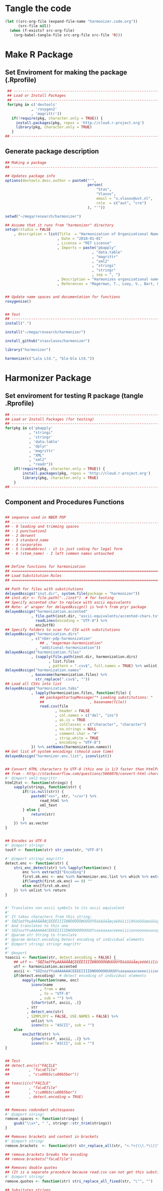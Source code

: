 * Tangle the code
#+BEGIN_SRC emacs-lisp :results none
  (let ((src-org-file (expand-file-name "harmonizer.code.org"))
        (src-file nil))
    (when (f-exists? src-org-file)
      (org-babel-tangle-file src-org-file src-file 'R)))
#+END_SRC

* Make R Package
** Set Enviroment for making the package (.Rprofile)
:PROPERTIES:
:ID:       org:yeu37341cai0
:END:

#+BEGIN_SRC R :results silent :tangle .Rprofile
  ## --------------------------------------------------------------------------------
  ## Load or Install Packages
  ## --------------------------------------------------------------------------------
  for(pkg in c('devtools'
             , 'roxygen2'
             , 'magrittr'))
    if(!require(pkg, character.only = TRUE)) {
      install.packages(pkg, repos = 'http://cloud.r-project.org')
      library(pkg, character.only = TRUE)
    }
 ## --------------------------------------------------------------------------------
#+END_SRC




** Generate package description
#+BEGIN_SRC R :results silent :tangle no
## Making a package
## --------------------------------------------------------------------------------

## Updates package info
options(devtools.desc.author = paste0("'",
                                      person(
                                          "Stas", 
                                          "Vlasov", 
                                          email = "s.vlasov@uvt.nl", 
                                          role  = c("aut", "cre")
                                      ), "'"))

setwd("~/mega/research/harmonizer")

## Assume that it runs from "harmonizer" directory
setup(rstudio = FALSE
    , description = list(Title  = "Harmonization of Organizational Names"
                        , Date = "2018-01-01"
                        , License = "MIT License"
                        , Imports = paste("pbapply"
                                        , "data.table"
                                        , "magrittr"
                                        , "xml2"
                                        , "stringi"
                                        , "stringr"
                                        , sep = ", ")
                        , Description = "Harmonizes organizational names using steps described in Thoma et al. (2010) and Magerman, Looy, Bart, & Song (2006)."
                        , References = "Magerman, T., Looy, V., Bart, & Song, X. (2006). Data Production Methods for Harmonized Patent Statistics: Patentee Name Harmonization (SSRN Scholarly Paper No. ID 944470). Rochester, NY: Social Science Research Network. Retrieved from http://papers.ssrn.com/abstract=944470, Thoma, G., Torrisi, S., Gambardella, A., Guellec, D., Hall, B. H., & Harhoff, D. (2010). Harmonizing and combining large datasets - an application to firm-level patent and accounting data. National Bureau of Economic Research Working Paper Series, (15851). Retrieved from http://www.nber.org/papers/w15851 http://www.nber.org/papers/w15851.pdf"))


## Update name spaces and documentation for functions
roxygenise()


## Test
## --------------------------------------------------------------------------------
install(".")

install("~/mega/research/harmonizer")

install_github("stasvlasov/harmonizer")

library("harmonizer")

harmonize(c("Lala Ltd.", "bla-bla Ltd."))

#+END_SRC

* Harmonizer Package
:PROPERTIES:
:ID:       org:3jj7whz0cai0
:END:

** Set enviroment for testing R package (tangle .Rprofile)
:PROPERTIES:
:ID:       org:v5oejzz0cai0
:END:
#+BEGIN_SRC R :results silent :tangle R/.Rprofile :mkdirp yes
  ## --------------------------------------------------------------------------------
  ## Load or Install Packages (for testing)
  ## --------------------------------------------------------------------------------
  for(pkg in c('pbapply'
             , "stringi"
             , 'stringr'
             , 'data.table'
             , 'dplyr'
             , 'magrittr'
             , "XML"
             , "xml2"
             , "readr"))
      if(!require(pkg, character.only = TRUE)) {
          install.packages(pkg, repos = 'http://cloud.r-project.org')
          library(pkg, character.only = TRUE)
      }
  ## -------------------------------------------------------------------------------- 
#+END_SRC



** Component and Procedures Functions
:PROPERTIES:
:ID:       org:k43ijzz0cai0
:END:

#+BEGIN_SRC R :results silent :tangle R/harmonizer.r :mkdirp yes

  ## sequence used in NBER PDP
  ## ................................................................................
  ## - 0 leading and trimming spaces
  ## - 1 punctuation2
  ## - 2 derwent 
  ## - 3 standard_name 
  ## - 4 corporates
  ## - 5 (combabbrev) - it is just coding for legal form
  ## - 6 (stem_name) - I left common names untouched


  ## Define functions for harmonization
  ## ================================================================================
  ## Load Substitution Rules
  ## ================================================================================

  ## Path for files with substitutions
  delayedAssign("inst.dir", system.file(package = "harmonizer"))
  ## inst.dir <- file.path("../inst")  # for testing
  ## Specify accented char to replace with ascii equivalents
  ## Note: a" wraper for delayedAssign() is %<d-% from pryr package
  delayedAssign("harmonization.accented"
              , file.path(inst.dir, "ascii-equivalents/accented-chars.txt") %>% 
                readLines(encoding = "UTF-8") %>%
                enc2utf8)
  ## Specify folders to scan for CSV with substitutions
  delayedAssign("harmonization.dirs"
              , c("nber-pdp-harmonization"
                  ## , "magerman-harmonization"
                , "additional-harmonization"))
  delayedAssign("harmonization.files"
              , (sapply(file.path(inst.dir, harmonization.dirs)
                      , list.files
                      , pattern = ".csv$", full.names = TRUE) %>% unlist))
  delayedAssign("harmonization.names"
              , basename(harmonization.files) %>%
                str_replace(".csv$", ""))
  ## Load all CSVs into list
  delayedAssign("harmonization.tabs"
              , lapply(harmonization.files, function(file) {
                  ## packageStartupMessage("* Loading substitutions: "
                  ##                     , basename(file))
                  read.csv(file
                         , header = FALSE
                         , col.names = c("del", "ins")
                         , as.is = TRUE
                         , colClasses = c("character", "character")
                         , na.strings = NULL
                         , comment.char = "#"
                         , strip.white = TRUE
                         , encoding = "UTF-8")
              }) %>% setNames(harmonization.names))
  ## Get list of system encodings (should save time)
  delayedAssign("harmonizer.enc.list", iconvlist())


  ## Convert HTML characters to UTF-8 (this one is 1/3 faster than htmlParse but it is still very slow)
  ## from - http://stackoverflow.com/questions/5060076/convert-html-character-entity-encoding-in-r?lq=1
  #' @import xml2 magrittr 
  html2txt <- function(strings) {
      sapply(strings, function(str) {
          if(!is.null(str)) {
              paste0("<x>", str, "</x>") %>%
                  read_html %>%
                  xml_text 
          } else {
              return(str)
          }
      }) %>% as.vector
  }


  ## Encodes as UTF-8
  #' @import stringr
  toutf <- function(str) str_conv(str, "UTF-8")

  #' @import stringi magrittr
  detect.enc <- function(str) {
      stri_enc_detect(str) %>% lapply(function(enc) {
          enc %<>% extract2("Encoding")
          first.ok.enc <- enc %in% harmonizer.enc.list %>% which %>% extract(1)
          if(length(first.ok.enc) == 0) ""
          else enc[first.ok.enc]
      }) %>% unlist %>% return
  }


  #' Translates non-ascii symbols to its ascii equivalent
  #'
  #' It takes characters from this string:
  #' ŠŒŽšœžŸ¥µÀÁÂÃÄÅÆÇÈÉÊËÌÍÎÏÐÑÒÓÔÕÖØÙÚÛÜÝßàáâãäåæçèéêëìíîïðñòóôõöøùúûüýÿ
  #' And translates to this one
  #' SOZsozYYuAAAAAAACEEEEIIIIDNOOOOOOUUUUYsaaaaaaaceeeeiiiionoooooouuuuyy
  #' @param str String to translate
  #' @param detect.encoding Detect encoding of individual elements
  #' @import stringi stringr magrittr
  #' 
  #' @export
  toascii <- function(str, detect.encoding = FALSE) {
      ## utf <- "ŠŒŽšœžŸ¥µÀÁÂÃÄÅÆÇÈÉÊËÌÍÎÏÐÑÒÓÔÕÖØÙÚÛÜÝßàáâãäåæçèéêëìíîïðñòóôõöøùúûüýÿ" %>% toutf
      utf <- harmonization.accented
      ascii <- "SOZsozYYuAAAAAAACEEEEIIIIDNOOOOOOUUUUYsaaaaaaaceeeeiiiionoooooouuuuyy"
      if(detect.encoding)  # detect encoding of individual elements
          mapply(function(name, enc)
              iconv(name
                  , from = enc
                  , to = "UTF-8"
                  , sub = "") %>%
              {chartr(utf, ascii, .)}
            , str
            , detect.enc(str)
            , SIMPLIFY = FALSE, USE.NAMES = FALSE) %>%
              unlist %>% 
              iconv(to = "ASCII", sub = "")
      else
          enc2utf8(str) %>% 
              {chartr(utf, ascii, .)} %>% 
              iconv(to = "ASCII", sub = "")
  }


  ## Test
  ## detect.enc(c("FAÇILE"
  ##         , "fa\xE7ile"
  ##         , "c\u00b5c\u00b5ber"))

  ## toascii(c("FAÇILE"
  ##         , "fa\xE7ile"
  ##         , "c\u00b5c\u00b5ber")
  ##         , detect.encoding = TRUE)


  ## Removes redundant whitespases
  #' @import stringr
  remove.spaces <- function(strings) {
      gsub("\\s+", " ", stringr::str_trim(strings))
  }

  ## Removes brackets and content in brackets
  #' @import stringr
  remove.brackets  <- function(str) str_replace_all(str, "<.*>|\\(.*\\)|\\{.*\\}|\\[.*\\]", "")

  ## remove.brackets breaks the encoding
  ## remove.brackets("fa\xE7ile")

  ## Removes double quotes
  ## (It is a separate procedure because read.csv can not get this substitution)
  #' @import stringr
  remove.quotes <- function(str) stri_replace_all_fixed(str, "\"", "")

  ## Subsitutes strings
  #' @import magrittr stringi stringr data.table
  apply.harmonization <- function(org.names
                                , harmonization.names
                                , add.spaces = "both"
                                , del.spaces = TRUE
                                , regex = FALSE) {
      if(del.spaces) org.names %<>% remove.spaces
      if(add.spaces == "right")
          org.names %<>%  paste0(" ")  # add space at the end
      if(add.spaces == "both")
          org.names %<>% {paste0(" ",. , " ")}  # add space at the end
      harmonization.tab <-
          harmonization.tabs[harmonization.names] %>%
          rbindlist
      if(regex) org.names %<>% stri_replace_all_regex(harmonization.tab$del
                                                    , harmonization.tab$ins
                                                    , vectorize_all = FALSE)
      else org.names %<>% stri_replace_all_fixed(harmonization.tab$del
                                               , harmonization.tab$ins
                                               , vectorize_all = FALSE)
      return(org.names)
  }

  ## Test
  ## apply.harmonization("!s!df,.sdf,.sd LTD, CO", c("nber-punctuation"
  ##                                               , "nber-stem-name"))


  ## Wrapers for harmonizations
  ## ================================================================================
  #' @import magrittr
  apply.nber <- function(org.names) {
      org.names %>% 
          apply.harmonization(c("additional-name-only"
                              , "nber-nameonly")) %>% 
          apply.harmonization("nber-punctuation"
                            , add.spaces = FALSE
                            , del.spaces = FALSE) %>%
          remove.quotes %>% 
          apply.harmonization(c("additional-substitutions"
                              , "nber-standard-name"
                              , "nber-univ"
                              , "nber-derwent")) %>%
          apply.harmonization("additional-regex"
                            , regex = TRUE
                            , add.spaces = FALSE) %>% 
          apply.harmonization(c("additional-removals"
                              , "nber-stem-name")
                            , add.spaces = "right")
  }


  ## Test
  ## apply.nber("LTD,LAL,LDF&^*($), &CO. LIMITED")


  ## I see that there is quite a lot of umlauts in harmonization replacements
  ## So it should be either at the end or more sophisticated
  ## str_subset(harmonization.tabs %>% rbindlist %>% extract2("ins"), "UE|AE|OE")
  #' @import magrittr
  apply.ulmaut <- function(org.names) {
      org.names %>% 
          apply.harmonization("nber-umlaut")
  }


  #' @import magrittr
  apply.derwent <- function(org.names) {
      org.names %>% 
          apply.harmonization("nber-derwent")
  }

  #' @import magrittr
  apply.nber.sansremovals <- function(org.names) {
      org.names %>% 
          apply.harmonization(c("additional-name-only"
                              , "nber-nameonly")) %>% 
          apply.harmonization("nber-punctuation"
                            , add.spaces = FALSE
                            , del.spaces = FALSE) %>%
          remove.quotes %>% 
          apply.harmonization(c("additional-substitutions"
                              , "nber-standard-name"
                              , "nber-univ"
                              , "nber-derwent")) %>% 
          apply.harmonization("additional-regex"
                            , regex = TRUE
                            , add.spaces = FALSE) 
  }

  #' it assumes that there is no removals for the first word
  #' @import magrittr
  apply.nber.removals <- function(org.names) {
      org.names %>% 
          apply.harmonization(c("additional-removals"
                              , "nber-stem-name")
                            , add.spaces = "right")
  }


  #' @import magrittr
  apply.nber.sansderwent.sansremovals <- function(org.names) {
      org.names %>% 
          apply.harmonization(c("additional-name-only"
                              , "nber-nameonly")) %>% 
          apply.harmonization("nber-punctuation"
                            , add.spaces = FALSE
                            , del.spaces = FALSE) %>%
          remove.quotes %>% 
          apply.harmonization(c("additional-substitutions"
                              , "nber-standard-name"
                              , "nber-univ")) %>% 
          apply.harmonization("additional-regex"
                            , regex = TRUE
                            , add.spaces = FALSE)
  }

  #' @import magrittr
  apply.nber.sansderwent <- function(org.names) {
      org.names %>% 
          apply.harmonization(c("additional-name-only"
                              , "nber-nameonly")) %>% 
          apply.harmonization("nber-punctuation"
                            , add.spaces = FALSE
                            , del.spaces = FALSE) %>%
          remove.quotes %>% 
          apply.harmonization(c("additional-substitutions"
                              , "nber-standard-name"
                              , "nber-univ")) %>%
          apply.harmonization("additional-regex"
                            , regex = TRUE
                            , add.spaces = FALSE) %>% 
          apply.harmonization(c("additional-removals"
                              , "nber-stem-name")
                            , add.spaces = "right")
  }


  #' @import magrittr
  apply.punctuation <- function(org.names) {
      org.names %>% 
          apply.harmonization("nber-punctuation"
                            , add.spaces = FALSE
                            , del.spaces = FALSE) %>%
          remove.quotes
  }











#+END_SRC


** harmonize

#+BEGIN_SRC R :results silent :tangle R/harmonizer.r :mkdirp yes
  ## Harmonize Organizational Names
  ## This function combines all previous functions
  ## ================================================================================
  #' @title Harmonize organizational names. 
  #'
  #' @description
  #' Returns harmonized version of organizational names.
  #' @param org.names Character vector of organizational names to harmonize
  #' @param quite Logical value indicating whether or not print messages about procedures progress
  #' @param include.original Logical value indicating whether or not include original vector of orgnamizational names (e.g., org.names). Default is FALSE. If TRUE the function will return data.frame instead of vector.
  #' @param progress.by Numeric value that is used to split the org.names vector for showing percentage of completion. Default is 0 meaning not to split the vector and thus does not show progress percentage. Designed to be used for long strings.
  #' @param procedures List of harmonization procedures. Each procedure can be specified as a string representing procedure name (see details for procedure names) or as a list where the first element should be procedure name (string) and other elements will passed as arguments to this procedure.
  #' @return Character vector of harmonized  organizational names (if include.original = FALSE - default). If include.original = TRUE the function returns data.frame(original = org.names, harmonized = harmonize(org.names))
  #' @import magrittr pbapply stringr stringi data.table xml2
  #' @export
  #' @examples
  #' org.names.test <- c("žŸong-ÂÃÇÈÏa\n\u00b5 &oacute;\u00b5<p>,  INt LTD &AMP; Co;  "
  #'                   , "<br> the $ (&AMP; C&oacute;MP comPANY) Ïotta")
  #' data.frame(original = org.names.test
  #'          , harmonized = harmonize(org.names.test))
  #' @details The following procedures are available:
  #' * toutf - encode as UTF-8 (a wrapper for str_conv(str, "UTF-8"))
  #' * tolower - lowercase
  #' * toupper - uppercase
  #' * html2txt - removes HTML symbols and tags (relatively slow)
  #' * toascii - replaces accented characters with ascii equivalent. Can also identify encoding for each character string in vector (option detect.encoding = TRUE). Does not detect encoding by default (detect.encoding = FALSE) and assumes that the right one is specified for the vector.
  #' * remove.brackets - removes brackets and its content - (), [], {}, <>
  #' * remove.spaces - removes double white spaces and trims white spaces
  #' * remove.quotes - removes double quotes
  #' * apply.nber - applies standard name substitutions following NBER's PDP (Thoma, et al, 2010) - https://sites.google.com/site/patentdataproject/Home/posts/namestandardizationroutinesuploaded
  #' * apply.nber.sansremovals - same as apply.nber but without removals of organization legal form
  #' * apply.nber.sansderwent - same as apply.nber but without Derwent names standardization
  #' * apply.nber.sansderwent.sansremovals - same as apply.nber.sansderwent but without removals of organization legal form
  #' * apply.punctuation - removes punctuation
  #'
  #' External functions can be also passed as a separate harmonizer procedure
  #' @md
  harmonize <- function(org.names
                      , procedures = list(
                            list("toascii", TRUE)
                          , "tolower"
                          , "html2txt"
                          , list("toascii", FALSE)
                          , "remove.brackets"
                          , "toupper"
                          , "apply.nber"
                          , "remove.spaces"
                        )
                      , quite = FALSE
                      , progress.by = 0
                      , include.original = FALSE
                        ) {
      ## ================================================================================
      ## check if procedures are specified
      if(length(procedures) == 0) {message("No harmonizing procedures are specified."); return()}
      if(include.original) org.names.original <- org.names
      ## Apply harmonization
      if(is.character(org.names)) {
          if(!quite) message("Running harmonizer procedures:")
          for(procedure in procedures) {
              if(!quite) packageStartupMessage("* ", procedure[[1]], " ..."
                                             , paste0(rep("\t"
                                                        , 5 - ((nchar(procedure[[1]]) + 6) %/% 8)))
                                             , appendLF = FALSE)
              if(progress.by & !quite) {
                  env <- environment()
                  i <- 1
                  l <- length(org.names)
                  n <- l %/% progress.by + 1
                  packageStartupMessage("  0%"
                                      , appendLF = FALSE)
                  org.names %<>%
                      split(rep(1:n
                              , each = progress.by
                              , length.out = l)) %>%
                      lapply(function(org.names.by) {
                          packageStartupMessage("\b\b\b\b", " "
                                              , ifelse(round(100/n * i) < 10 , " ", "")
                                              , round(100/n * i), "%"
                                              , appendLF = FALSE)
                          assign("i", i + 1, envir = env)
                          org.names.by %>% 
                              list %>%
                              c(procedure[-1])  %>%        # add arguents at the end
                              {do.call(procedure[[1]], .)}
                      }) %>% unlist
              }
              else org.names %<>% 
                       list %>%
                       c(procedure[-1])  %>%        # add arguents at the end
                       {do.call(procedure[[1]], .)}
              if(progress.by & !quite) packageStartupMessage("\b\b\b\b", "DONE")
              if(!progress.by & !quite) packageStartupMessage("DONE")
          }
          if(include.original) return(data.frame(original = org.names.original
                                               , harmonized = org.names))
          else return(org.names)
      } else {
          if(include.original) return(data.frame(original = org.names.original
                                               , harmonized = org.names))
          else return(org.names)
      }
  }


#+END_SRC

** Tests and experiments (no tangle)

#+BEGIN_SRC R :results silent :tangle no
  ## Examples
  ## --------------------------------------------------------------------------------

  ## Testing progress indication
  ## harmonize(as.character(1:100000), progress.by = 1000) %>% class

  ## comp.example <- c("žŸong-ÂÃÇÈÏa\n\u00b5 &oacute;\u00b5<p>,  INt LTD &AMP; Co;  "
  ##                 , "<br> the $ (&AMP; C&oacute;MP comPANY) Ïotta"
  ##                 , "Tempshield Cryo-Protection™"
  ##                 , "Ábcdêãçoàúü"
  ##                 , "Polgen Sp. z o.o. <U+0096> Sp. K."
  ##                 , "Polgen Sp. z o.o. – Sp. K."
  ##                 , "Jerome® <br>"
  ##                 , "Controlled Environments®  Magazine"
  ##                 , "a\n\u00b5\u00b5"
  ##                 , "fa\xE7ile"
  ##                 , "fa\xc3\xa7ile"
  ##                 , "MSlab CO. CO., LTD."
  ##                 , "MSlab, A \\SOCIETE ANONYME\\"
  ##                 , "S.A.S. University Co., {PE}, Ltd. (Europe)"
  ##                 , "Analytical Technologies Limited"
  ##                 , "Anasys Instruments Corporation"
  ##                 , "C4 Control de Contaminacion Ltda"
  ##                 , "Crescent Scientific Pvt Ltd."
  ##                 , "Daigger & Co., Inc."
  ##                 , "Dell Inc."
  ##                 , "Deltalab. S.L.U."
  ##                 , "DLAB Scientific Co.,Ltd."
  ##                 , "ebro Electronic GmbH und Co. KG"
  ##                 , "Ecom spol. s r.o., s.r.o., akc. spol."
  ##                 , "G.A.S. mbH"
  ##                 , "Glassco Laboratory Equipments PVT LTD"
  ##                 , "Lhasa Limited"
  ##                 , "rose plastic USA, LLLP"
  ##                 , "a;sdkfjsdlkfj;laswee\'\" asdf Co.")

  ## comp.example %>% harmonize(quite = TRUE
  ##                          , include.original = TRUE)

  ## ## Testing Magerman

  ## harmonization.tabs[["additional-magerman"]]$del %>%
  ##     {cbind(harmonize( .,quite = TRUE
  ##             , include.original = TRUE
  ##             , procedures = list(
  ##                   list("toascii", TRUE)
  ##                 , "tolower"
  ##                 , "html2txt"
  ##                 , list("toascii", FALSE)
  ##                 , "remove.brackets"
  ##                 , "toupper"
  ##                 , "remove.quotes"
  ##                 , "apply.nber.sansremovals"
  ##                 , "trims"
  ##               )
  ##               )
  ##            , harm.rem = harmonize(.,quite = TRUE
  ##             , procedures = list(
  ##                   list("toascii", TRUE)
  ##                 , "tolower"
  ##                 , "html2txt"
  ##                 , list("toascii", FALSE)
  ##                 , "remove.brackets"
  ##                 , "toupper"
  ##                 , "remove.quotes"
  ##                 , "apply.nber.sansremovals"
  ##                 , list("apply.harmonization"
  ##                      , c("additional-removals", "nber-stem-name")
  ##                      , add.spaces = "both")
  ##                 , "trims"
  ##               )))}


  ## Magerman et al. (2006) harmonization
  ## harm.magerman <- system.file(package = "harmonizer") %>%
  ##     file.path("magerman-harmonization", "magerman-harmonization.csv") %>%
  ##     read.csv(header = FALSE, stringsAsFactors = FALSE)

  ## harm.magerman <- file.path("..", "inst", "magerman-harmonization"
  ##                          , "magerman-legal-entities.csv") %>%
  ##     read.csv(header = FALSE
  ##            , stringsAsFactors = FALSE
  ##              , strip.white = TRUE
  ##            , quote = "\"")

  ## library("harmonizer")

  ## data.frame(origin = harm.magerman[[1]] %>%
  ##                      {paste0("MSlab", .)}
  ##          , harm = harm.magerman[[1]] %>%
  ##                    {paste0("MSlab", .)} %>%
  ##                    harmonize
  ##          , magerman = harm.magerman[[3]] %>% 
  ##                        {paste0("MSlab", .)}
  ##          , magerman.harm = harm.magerman[[3]] %>% 
  ##                             {paste0("MSlab", .)} %>% harmonize) %>%
  ##     write.csv("test.csv")



  ## TODO
  ## Detects type of organization based on clues from 'harm.codes.list'
  ##' @import magrittr stringi
  ## harm.detect <- function(org.names, harm.codes.list, add.spaces = TRUE){
  ##     if(add.spaces) {
  ##         org.names <- paste(" ", org.names, " ")  # add spaces
  ##     }
  ##     lapply(org.names, function(org)
  ##         stri_detect_fixed(org, harm.codes.list$ins) %>%
  ##         harm.codes.list$del[.] %>%
  ##         ##head(n = 1) %>%
  ##         str_c(collapse = "-") %>%  # for combinations
  ##         ifelse(length(.) == 0, "unknown", .)) %>% unlist
  ## }

  ## Testing
  ## harm.detect(
  ##     c("lala  UNIV LTD "
  ##     , "<br> asdf $ &AMP; &oacute; lala Ï a\n\u00b5\u00b5")
  ## , harm.codes.list)

 
#+END_SRC
